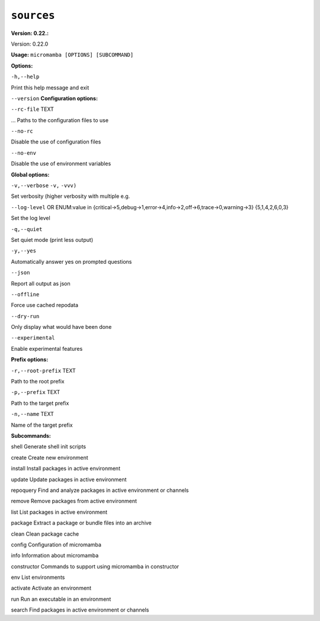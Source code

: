 .. _commands_micromamba/sources:

``sources``
===========

**Version: 0.22.:**



Version: 0.22.0

**Usage:** ``micromamba [OPTIONS] [SUBCOMMAND]`` 

**Options:**

``-h,--help`` 

Print this help message and exit

``--version`` 
**Configuration options:**

``--rc-file`` TEXT 

... Paths to the configuration files to use

``--no-rc`` 

Disable the use of configuration files

``--no-env`` 

Disable the use of environment variables


**Global options:**

``-v,--verbose`` ``-v,`` ``-vvv)`` 

Set verbosity (higher verbosity with multiple e.g.

``--log-level`` OR    ENUM:value in {critical->5,debug->1,error->4,info->2,off->6,trace->0,warning->3}  {5,1,4,2,6,0,3} 

Set the log level

``-q,--quiet`` 

Set quiet mode (print less output)

``-y,--yes`` 

Automatically answer yes on prompted questions

``--json`` 

Report all output as json

``--offline`` 

Force use cached repodata

``--dry-run`` 

Only display what would have been done

``--experimental`` 

Enable experimental features


**Prefix options:**

``-r,--root-prefix`` TEXT 

Path to the root prefix

``-p,--prefix`` TEXT 

Path to the target prefix

``-n,--name`` TEXT 

Name of the target prefix


**Subcommands:**



shell Generate shell init scripts



create Create new environment



install Install packages in active environment



update Update packages in active environment



repoquery Find and analyze packages in active environment or channels



remove Remove packages from active environment



list List packages in active environment



package Extract a package or bundle files into an archive



clean Clean package cache



config Configuration of micromamba



info Information about micromamba



constructor Commands to support using micromamba in constructor



env List environments



activate Activate an environment



run Run an executable in an environment



search Find packages in active environment or channels

